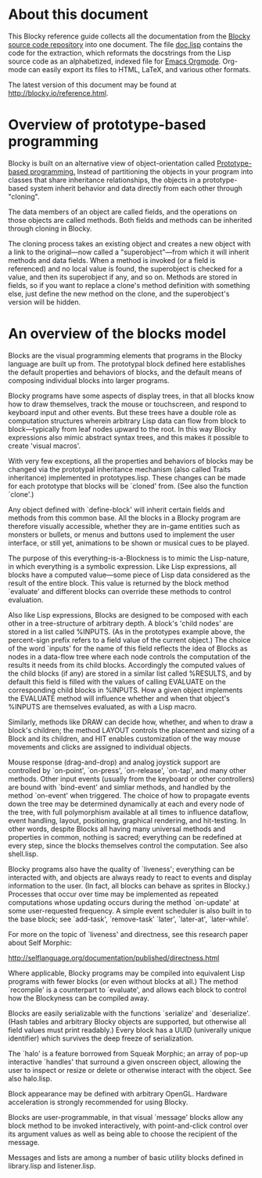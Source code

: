 * About this document

This Blocky reference guide collects all the documentation from the
[[http://github.com/dto/blocky][Blocky source code repository]] into one document. The file [[https://github.com/dto/blocky/blob/master/doc.lisp][doc.lisp]]
contains the code for the extraction, which reformats the docstrings
from the Lisp source code as an alphabetized, indexed file for [[http://orgmode.org][Emacs
Orgmode]]. Org-mode can easily export its files to HTML, LaTeX, and
various other formats.

The latest version of this document may be found at
http://blocky.io/reference.html.

* Overview of prototype-based programming

Blocky is built on an alternative view of object-orientation called
[[http://en.wikipedia.org/wiki/Prototype-based_programming][Prototype-based programming.]] Instead of partitioning the objects in
your program into classes that share inheritance relationships, the
objects in a prototype-based system inherit behavior and data directly
from each other through "cloning". 

The data members of an object are called fields, and the operations on
those objects are called methods. Both fields and methods can be
inherited through cloning in Blocky.

The cloning process takes an existing object and creates a new object
with a link to the original---now called a "superobject"---from which
it will inherit methods and data fields. When a method is invoked (or
a field is referenced) and no local value is found, the superobject is
checked for a value, and then its superobject if any, and so
on. Methods are stored in fields, so if you want to replace a clone's
method definition with something else, just define the new method on
the clone, and the superobject's version will be hidden.

* An overview of the blocks model

Blocks are the visual programming elements that programs in the
Blocky language are built up from. The prototypal block defined here
establishes the default properties and behaviors of blocks, and the
default means of composing individual blocks into larger programs.

Blocky programs have some aspects of display trees, in that all blocks
know how to draw themselves, track the mouse or touchscreen, and
respond to keyboard input and other events. But these trees have a
double role as computation structures wherein arbitrary Lisp data can
flow from block to block---typically from leaf nodes upward to the
root. In this way Blocky expressions also mimic abstract syntax trees,
and this makes it possible to create 'visual macros'.

With very few exceptions, all the properties and behaviors of blocks
may be changed via the prototypal inheritance mechanism (also called
Traits inheritance) implemented in prototypes.lisp. These changes can
be made for each prototype that blocks will be `cloned' from. (See
also the function `clone'.)

Any object defined with `define-block' will inherit certain fields and
methods from this common base. All the blocks in a Blocky program are
therefore visually accessible, whether they are in-game entities such
as monsters or bullets, or menus and buttons used to implement the
user interface, or still yet, animations to be shown or musical cues
to be played. 

The purpose of this everything-is-a-Blockness is to mimic the
Lisp-nature, in which everything is a symbolic expression. Like Lisp
expressions, all blocks have a computed value---some piece of Lisp
data considered as the result of the entire block. This value is
returned by the block method `evaluate' and different blocks can
override these methods to control evaluation. 

Also like Lisp expressions, Blocks are designed to be composed with
each other in a tree-structure of arbitrary depth. A block's 'child
nodes' are stored in a list called %INPUTS. (As in the prototypes
example above, the percent-sign prefix refers to a field value of the
current object.)  The choice of the word `inputs' for the name of
this field reflects the idea of Blocks as nodes in a data-flow tree
where each node controls the computation of the results it needs from
its child blocks. Accordingly the computed values of the child
blocks (if any) are stored in a similar list called %RESULTS, and by
default this field is filled with the values of calling EVALUATE on
the corresponding child blocks in %INPUTS. How a given object
implements the EVALUATE method will influence whether and when that
object's %INPUTS are themselves evaluated, as with a Lisp macro.

Similarly, methods like DRAW can decide how, whether, and when to draw
a block's children; the method LAYOUT controls the placement and
sizing of a Block and its children, and HIT enables customization of
the way mouse movements and clicks are assigned to individual objects.

Mouse response (drag-and-drop) and analog joystick support are
controlled by `on-point', `on-press', `on-release', `on-tap', and many
other methods. Other input events (usually from the keyboard or other
controllers) are bound with `bind-event' and simliar methods, and
handled by the method `on-event' when triggered. The choice of how to
propagate events down the tree may be determined dynamically at each
and every node of the tree, with full polymorphism available at all
times to influence dataflow, event handling, layout, positioning,
graphical rendering, and hit-testing. In other words, despite Blocks
all having many universal methods and properties in common, nothing is
sacred; everything can be redefined at every step, since the blocks
themselves control the computation. See also shell.lisp.

Blocky programs also have the quality of `liveness'; everything can be
interacted with, and objects are always ready to react to events and
display information to the user. (In fact, all blocks can behave as
sprites in Blocky.) Processes that occur over time may be implemented
as repeated computations whose updating occurs during the method
`on-update' at some user-requested frequency. A simple event scheduler
is also built in to the base block; see `add-task', `remove-task'
`later', `later-at', `later-while'.

For more on the topic of `liveness' and directness, see this research
paper about Self Morphic:

http://selflanguage.org/documentation/published/directness.html

Where applicable, Blocky programs may be compiled into equivalent Lisp
programs with fewer blocks (or even without blocks at all.) The method
`recompile' is a counterpart to `evaluate', and allows each block
to control how the Blockyness can be compiled away.

Blocks are easily serializable with the functions `serialize' and
`deserialize'. (Hash tables and arbitrary Blocky objects are
supported, but otherwise all field values must print readably.)  Every
block has a UUID (univerally unique identifier) which survives the
deep freeze of serialization.

The `halo' is a feature borrowed from Squeak Morphic; an array of
pop-up interactive `handles' that surround a given onscreen object,
allowing the user to inspect or resize or delete or otherwise interact
with the object. See also halo.lisp.

Block appearance may be defined with arbitrary OpenGL. Hardware
acceleration is strongly recommended for using Blocky.

Blocks are user-programmable, in that visual `message' blocks allow
any block method to be invoked interactively, with point-and-click
control over its argument values as well as being able to choose the
recipient of the message.

Messages and lists are among a number of basic utility blocks defined
in library.lisp and listener.lisp.
